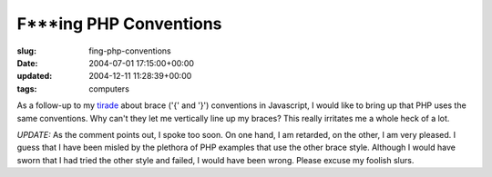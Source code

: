 F***ing PHP Conventions
=======================

:slug: fing-php-conventions
:date: 2004-07-01 17:15:00+00:00
:updated: 2004-12-11 11:28:39+00:00
:tags: computers

As a follow-up to my
`tirade <link://slug/fing-javascript-conventions>`__
about brace ('{' and '}') conventions in Javascript, I would like to
bring up that PHP uses the same conventions. Why can't they let me
vertically line up my braces? This really irritates me a whole heck of a
lot.

*UPDATE:* As the comment points out, I spoke too soon. On one hand, I am
retarded, on the other, I am very pleased. I guess that I have been
misled by the plethora of PHP examples that use the other brace style.
Although I would have sworn that I had tried the other style and failed,
I would have been wrong. Please excuse my foolish slurs.
